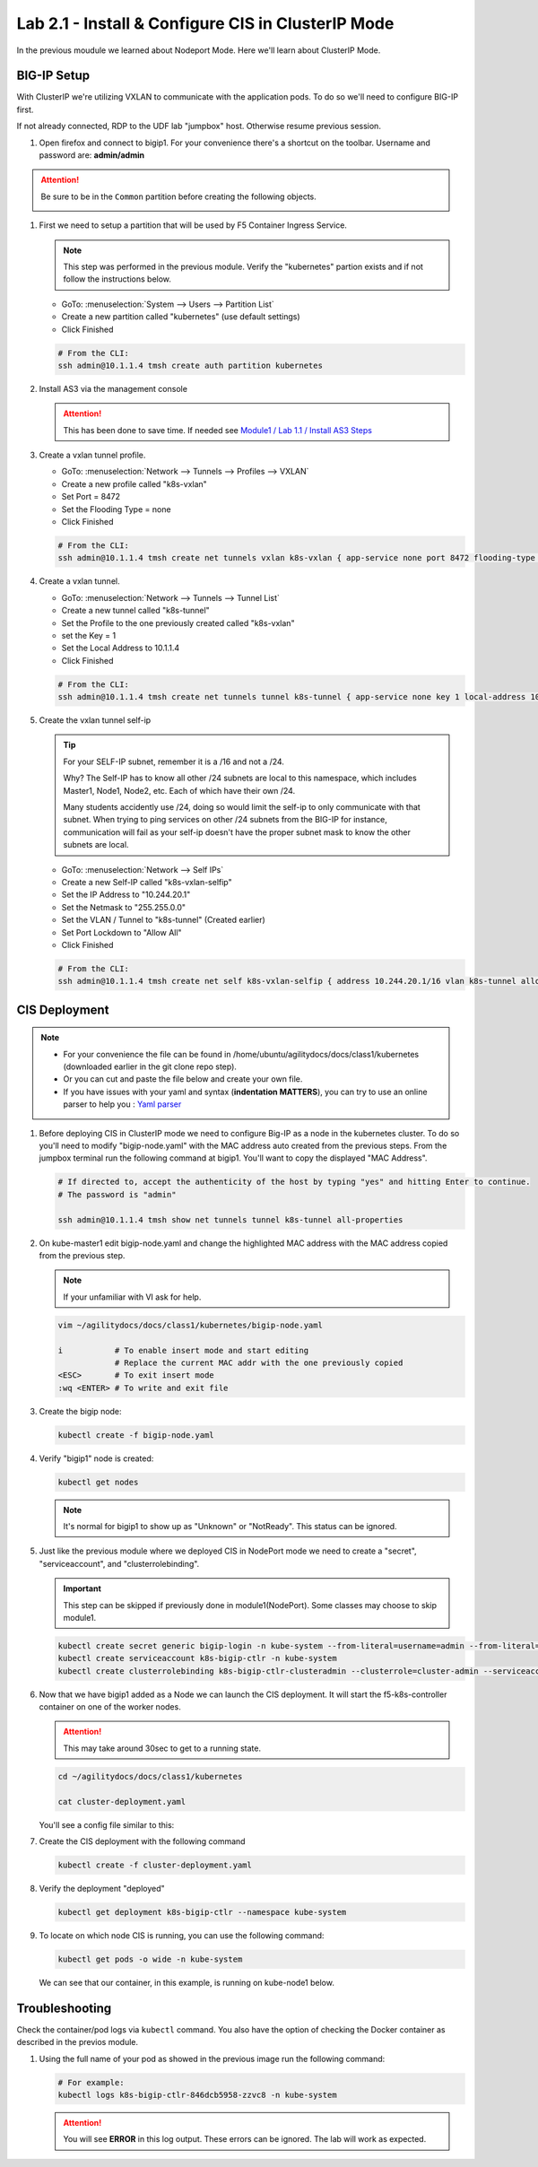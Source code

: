 Lab 2.1 - Install & Configure CIS in ClusterIP Mode
===================================================

In the previous moudule we learned about Nodeport Mode. Here we'll learn
about ClusterIP Mode.

.. seealso::
   For more information see `BIG-IP Controller Modes <http://clouddocs.f5.com/containers/v2/kubernetes/kctlr-modes.html>`_

BIG-IP Setup
------------
With ClusterIP we're utilizing VXLAN to communicate with the application pods.
To do so we'll need to configure BIG-IP first.

If not already connected, RDP to the UDF lab "jumpbox" host. Otherwise resume
previous session.

#. Open firefox and connect to bigip1. For your convenience there's a shortcut
   on the toolbar. Username and password are: **admin/admin**

.. attention::
   Be sure to be in the ``Common`` partition before creating the following
   objects.

   .. image:: ../images/f5-check-partition.png

#. First we need to setup a partition that will be used by F5 Container Ingress
   Service.

   .. note:: This step was performed in the previous module. Verify the
      "kubernetes" partion exists and if not follow the instructions below.

   - GoTo: :menuselection:`System --> Users --> Partition List`
   - Create a new partition called "kubernetes" (use default settings)
   - Click Finished

   .. image:: ../images/f5-container-connector-bigip-partition-setup.png

   .. code-block:: bash

      # From the CLI:
      ssh admin@10.1.1.4 tmsh create auth partition kubernetes

#. Install AS3 via the management console

   .. attention:: This has been done to save time. If needed see
      `Module1 / Lab 1.1 / Install AS3 Steps <../module1/lab1.html>`_

#. Create a vxlan tunnel profile.

   - GoTo: :menuselection:`Network --> Tunnels --> Profiles --> VXLAN`
   - Create a new profile called "k8s-vxlan"
   - Set Port = 8472
   - Set the Flooding Type = none
   - Click Finished

   .. image:: ../images/create-k8s-vxlan-profile.png

   .. code-block:: bash

      # From the CLI:
      ssh admin@10.1.1.4 tmsh create net tunnels vxlan k8s-vxlan { app-service none port 8472 flooding-type none }

#. Create a vxlan tunnel.

   - GoTo: :menuselection:`Network --> Tunnels --> Tunnel List`
   - Create a new tunnel called "k8s-tunnel"
   - Set the Profile to the one previously created called "k8s-vxlan"
   - set the Key = 1
   - Set the Local Address to 10.1.1.4
   - Click Finished

   .. image:: ../images/create-k8s-vxlan-tunnel.png

   .. code-block:: bash

      # From the CLI:
      ssh admin@10.1.1.4 tmsh create net tunnels tunnel k8s-tunnel { app-service none key 1 local-address 10.1.1.4 profile k8s-vxlan }

#. Create the vxlan tunnel self-ip

   .. tip:: For your SELF-IP subnet, remember it is a /16 and not a /24.

      Why? The Self-IP has to know all other /24 subnets are local to this
      namespace, which includes Master1, Node1, Node2, etc. Each of which have
      their own /24.

      Many students accidently use /24, doing so would limit the self-ip to
      only communicate with that subnet. When trying to ping services on other
      /24 subnets from the BIG-IP for instance, communication will fail as your
      self-ip doesn't have the proper subnet mask to know the other subnets are
      local.

   - GoTo: :menuselection:`Network --> Self IPs`
   - Create a new Self-IP called "k8s-vxlan-selfip"
   - Set the IP Address to "10.244.20.1"
   - Set the Netmask to "255.255.0.0"
   - Set the VLAN / Tunnel to "k8s-tunnel" (Created earlier)
   - Set Port Lockdown to "Allow All"
   - Click Finished

   .. image:: ../images/create-k8s-vxlan-selfip.png

   .. code-block:: bash

      # From the CLI:
      ssh admin@10.1.1.4 tmsh create net self k8s-vxlan-selfip { address 10.244.20.1/16 vlan k8s-tunnel allow-service all }

CIS Deployment
--------------

.. note::
   - For your convenience the file can be found in
     /home/ubuntu/agilitydocs/docs/class1/kubernetes (downloaded earlier in the
     git clone repo step).
   - Or you can cut and paste the file below and create your own file.
   - If you have issues with your yaml and syntax (**indentation MATTERS**),
     you can try to use an online parser to help you :
     `Yaml parser <http://codebeautify.org/yaml-validator>`_

#. Before deploying CIS in ClusterIP mode we need to configure Big-IP as a node
   in the kubernetes cluster. To do so you'll need to modify
   "bigip-node.yaml" with the MAC address auto created from the previous
   steps. From the jumpbox terminal run the following command at bigip1. You'll
   want to copy the displayed "MAC Address".

   .. code-block:: bash

      # If directed to, accept the authenticity of the host by typing "yes" and hitting Enter to continue.
      # The password is "admin"

      ssh admin@10.1.1.4 tmsh show net tunnels tunnel k8s-tunnel all-properties

   .. image:: ../images/get-k8s-tunnel-mac-addr.png

#. On kube-master1 edit bigip-node.yaml and change the highlighted MAC address
   with the MAC address copied from the previous step.

   .. note:: If your unfamiliar with VI ask for help.

   .. code-block:: bash

      vim ~/agilitydocs/docs/class1/kubernetes/bigip-node.yaml

      i           # To enable insert mode and start editing
                  # Replace the current MAC addr with the one previously copied
      <ESC>       # To exit insert mode
      :wq <ENTER> # To write and exit file

   .. literalinclude:: ../kubernetes/bigip-node.yaml
      :language: yaml
      :caption: bigip-node.yaml
      :linenos:
      :emphasize-lines: 9

#. Create the bigip node:

   .. code-block:: bash

      kubectl create -f bigip-node.yaml

#. Verify "bigip1" node is created:

   .. code-block:: bash

      kubectl get nodes

   .. image:: ../images/create-bigip1.png

   .. note:: It's normal for bigip1 to show up as "Unknown" or "NotReady". This
      status can be ignored.

#. Just like the previous module where we deployed CIS in NodePort mode we need
   to create a "secret", "serviceaccount", and "clusterrolebinding".

   .. important:: This step can be skipped if previously done in
      module1(NodePort). Some classes may choose to skip module1.

   .. code-block:: bash

      kubectl create secret generic bigip-login -n kube-system --from-literal=username=admin --from-literal=password=admin
      kubectl create serviceaccount k8s-bigip-ctlr -n kube-system
      kubectl create clusterrolebinding k8s-bigip-ctlr-clusteradmin --clusterrole=cluster-admin --serviceaccount=kube-system:k8s-bigip-ctlr

#. Now that we have bigip1 added as a Node we can launch the CIS deployment. It
   will start the f5-k8s-controller container on one of the worker nodes.

   .. attention:: This may take around 30sec to get to a running state.

   .. code-block:: bash

      cd ~/agilitydocs/docs/class1/kubernetes

      cat cluster-deployment.yaml

   You'll see a config file similar to this:

   .. literalinclude:: ../kubernetes/cluster-deployment.yaml
      :language: yaml
      :caption: cluster-deployment.yaml
      :linenos:
      :emphasize-lines: 2,7,17,20,37,39-41

#. Create the CIS deployment with the following command

   .. code-block:: bash

      kubectl create -f cluster-deployment.yaml

#. Verify the deployment "deployed"

   .. code-block:: bash

      kubectl get deployment k8s-bigip-ctlr --namespace kube-system

   .. image:: ../images/f5-container-connector-launch-deployment-controller2.png

#. To locate on which node CIS is running, you can use the following command:

   .. code-block:: bash

      kubectl get pods -o wide -n kube-system

   We can see that our container, in this example, is running on kube-node1
   below.

   .. image:: ../images/f5-container-connector-locate-controller-container2.png

Troubleshooting
---------------

Check the container/pod logs via ``kubectl`` command. You also have the option
of checking the Docker container as described in the previos module.

#. Using the full name of your pod as showed in the previous image run the
   following command:

   .. code-block:: bash

      # For example:
      kubectl logs k8s-bigip-ctlr-846dcb5958-zzvc8 -n kube-system

   .. image:: ../images/f5-container-connector-check-logs-kubectl2.png

   .. attention:: You will see **ERROR** in this log output. These errors can
      be ignored. The lab will work as expected.
